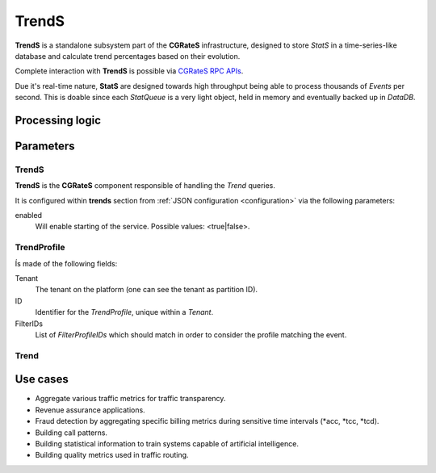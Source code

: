 .. _trends:

TrendS
=====


**TrendS** is a standalone subsystem part of the **CGRateS** infrastructure, designed to store *StatS* in a time-series-like database and calculate trend percentages based on their evolution.

Complete interaction with **TrendS** is possible via `CGRateS RPC APIs <https://pkg.go.dev/github.com/cgrates/cgrates/apier@master/>`_.

Due it's real-time nature, **StatS** are designed towards high throughput being able to process thousands of *Events* per second. This is doable since each *StatQueue* is a very light object, held in memory and eventually backed up in *DataDB*.


Processing logic
----------------




Parameters
----------


TrendS
^^^^^^

**TrendS** is the **CGRateS** component responsible of handling the *Trend* queries. 

It is configured within **trends** section from :ref:`JSON configuration <configuration>` via the following parameters:

enabled
	Will enable starting of the service. Possible values: <true|false>.



TrendProfile
^^^^^^^^^^^^

Ís made of the following fields:

Tenant
	The tenant on the platform (one can see the tenant as partition ID).

ID
	Identifier for the *TrendProfile*, unique within a *Tenant*.

FilterIDs
	List of *FilterProfileIDs* which should match in order to consider the profile matching the event.




Trend
^^^^^



Use cases
---------

* Aggregate various traffic metrics for traffic transparency.
* Revenue assurance applications.
* Fraud detection by aggregating specific billing metrics during sensitive time intervals (\*acc, \*tcc, \*tcd).
* Building call patterns.
* Building statistical information to train systems capable of artificial intelligence.
* Building quality metrics used in traffic routing.
